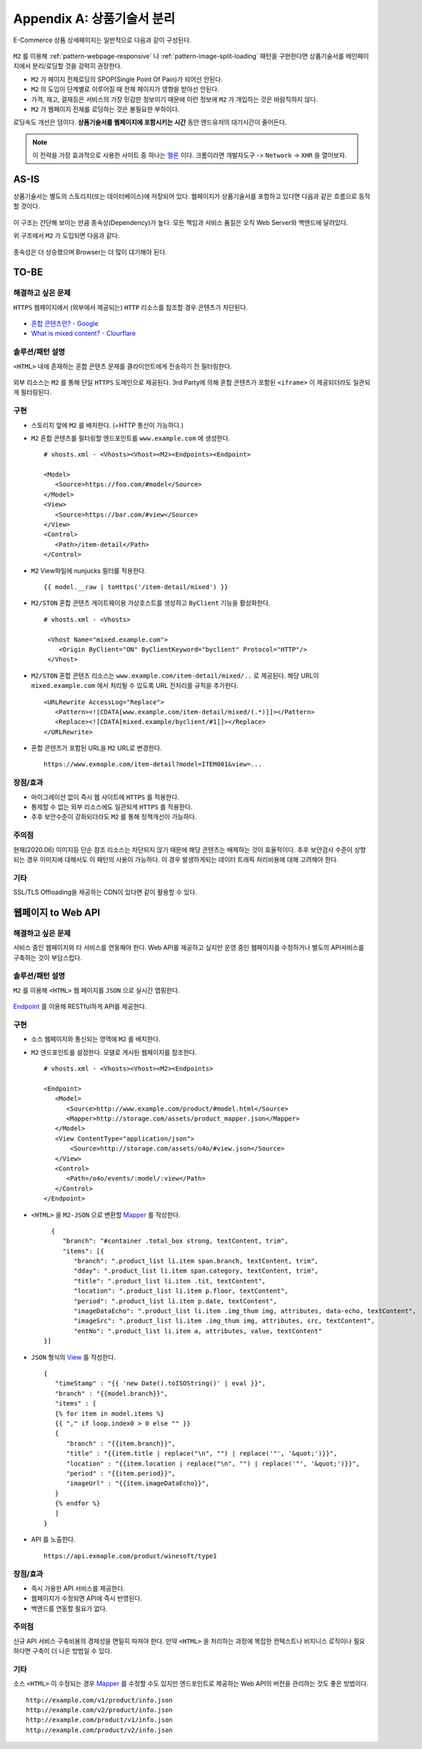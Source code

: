﻿.. _appendix-decoupling:

Appendix A: 상품기술서 분리
******************

E-Commerce 상품 상세페이지는 일반적으로 다음과 같이 구성된다.

.. figure:: img/rsc007.png
   :align: center

``M2`` 를 이용해 :ref:`pattern-webpage-responsive` 나 :ref:`pattern-image-split-loading` 패턴을 구현한다면 상품기술서를 메인페이지에서 분리/로딩할 것을 강력히 권장한다.

-  ``M2`` 가 페이지 전체로딩의 SPOP(Single Point Of Pain)가 되어선 안된다.
-  ``M2`` 의 도입이 단계별로 이루어질 때 전체 페이지가 영향을 받아선 안된다.
-  가격, 재고, 결재등은 서비스의 가장 민감한 정보이기 때문에 이런 정보에 ``M2`` 가 개입하는 것은 바람직하지 않다.
-  ``M2`` 가 웹페이지 전체를 로딩하는 것은 불필요한 부하이다.


로딩속도 개선은 덤이다.
**상품기술서를 웹페이지에 포함시키는 시간** 동안 엔드유저의 대기시간이 줄어든다.
   

.. note::

   이 전략을 가장 효과적으로 사용한 사이트 중 하나는 `멜론 <https://www.melon.com>`_ 이다.
   크롬이라면 ``개발자도구`` -> ``Network`` -> ``XHR`` 을 열어보자.




AS-IS
====================================

상품기술서는 별도의 스토리지(또는 데이터베이스)에 저장되어 있다. 
웹페이지가 상품기술서를 포함하고 있다면 다음과 같은 흐름으로 동작할 것이다.


.. figure:: img/rsc008.png
   :align: center


이 구조는 간단해 보이는 만큼 종속성(Dependency)가 높다.
모든 책임과 서비스 품질은 오직 Web Server와 백엔드에 달려있다.

위 구조에서 ``M2`` 가 도입되면 다음과 같다.

.. figure:: img/rsc009.png
   :align: center


종속성은 더 상승했으며 Browser는 더 많이 대기해야 된다.


TO-BE
====================================

해결하고 싶은 문제
------------------------------------
``HTTPS`` 웹페이지에서 (외부에서 제공되는) ``HTTP`` 리소스를 참조할 경우 콘텐츠가 차단된다.

.. figure:: img/rsc001.png
   :align: center

.. figure:: img/rsc002.png
   :align: center

-  `혼합 콘텐츠란? - Google <https://developers.google.com/web/fundamentals/security/prevent-mixed-content/what-is-mixed-content?hl=ko>`_
-  `What is mixed content? - Clourflare <https://www.cloudflare.com/learning/ssl/what-is-mixed-content/>`_


솔루션/패턴 설명
------------------------------------
``<HTML>`` 내에 존재하는 혼합 콘텐츠 문제를 클라이언트에게 전송하기 전 필터링한다. 

.. figure:: img/dgm005.png
   :align: center

외부 리소스는 ``M2`` 를 통해 단일 ``HTTPS`` 도메인으로 제공된다. 
3rd Party에 의해 혼합 콘텐츠가 포함된 ``<iframe>`` 이 제공되더라도 일관되게 필터링된다.


구현
------------------------------------
-  스토리지 앞에 ``M2`` 를 배치한다. (=HTTP 통신이 가능하다.)
-  ``M2`` 혼합 콘텐츠를 필터링할 엔드포인트를 ``www.example.com`` 에 생성한다. ::
   
      # vhosts.xml - <Vhosts><Vhost><M2><Endpoints><Endpoint>

      <Model>
         <Source>https://foo.com/#model</Source>
      </Model>
      <View>
         <Source>https://bar.com/#view</Source>
      </View>
      <Control>
         <Path>/item-detail</Path>
      </Control>


-  ``M2`` View파일에 nunjucks 필터를 적용한다. ::
   
      {{ model.__raw | toHttps('/item-detail/mixed') }}


-  ``M2/STON`` 혼합 콘텐츠 게이트웨이용 가상호스트를 생성하고 ``ByClient`` 기능을 활성화한다. ::
   
      # vhosts.xml - <Vhosts>

       <Vhost Name="mixed.example.com">
          <Origin ByClient="ON" ByClientKeyword="byclient" Protocol="HTTP"/>
       </Vhost>


-  ``M2/STON`` 혼합 콘텐츠 리소스는 ``www.example.com/item-detail/mixed/..`` 로 제공된다.
   해당 URL이 ``mixed.example.com`` 에서 처리될 수 있도록 URL 전처리를 규칙을 추가한다. ::

      <URLRewrite AccessLog="Replace">
         <Pattern><![CDATA[www.example.com/item-detail/mixed/(.*)]]></Pattern>
         <Replace><![CDATA[mixed.example/byclient/#1]]></Replace>
      </URLRewrite>


-  혼합 콘텐츠가 포함된 URL을 ``M2`` URL로 변경한다. ::

      https://www.exmaple.com/item-detail?model=ITEM001&view=...


장점/효과
------------------------------------
-  마이그레이션 없이 즉시 웹 사이트에 ``HTTPS`` 를 적용한다.
-  통제할 수 없는 외부 리소스에도 일관되게 ``HTTPS`` 를 적용한다.
-  추후 보안수준이 강화되더라도 ``M2`` 를 통해 정책개선이 가능하다.


주의점
------------------------------------
현재(2020.06) 이미지등 단순 참조 리소스는 차단되지 않기 때문에 해당 콘텐츠는 배제하는 것이 효율적이다.
추후 보안검사 수준이 상향되는 경우 이미지에 대해서도 이 패턴의 사용이 가능하다. 
이 경우 발생하게되는 데이터 트래픽 처리비용에 대해 고려해야 한다.


기타
------------------------------------
SSL/TLS Offloading을 제공하는 CDN이 있다면 같이 활용할 수 있다.




웹페이지 to Web API
====================================

해결하고 싶은 문제
------------------------------------
서비스 중인 웹페이지와 타 서비스를 연동해야 한다.
Web API를 제공하고 싶지만 운영 중인 웹페이지를 수정하거나 별도의 API서비스를 구축하는 것이 부담스럽다.


솔루션/패턴 설명
------------------------------------
``M2`` 를 이용해 ``<HTML>`` 웹 페이지를 ``JSON`` 으로 실시간 맵핑한다.

.. figure:: img/dgm018.png
   :align: center

`Endpoint <https://m2-kr.readthedocs.io/ko/latest/guide/endpoint.html>`_ 를 이용해 RESTful하게 API를 제공한다.


구현
------------------------------------
-  소스 웹페이지와 통신되는 영역에 ``M2`` 를 배치한다.
-  ``M2`` 엔드포인트를 설정한다. 
   모델로 게시된 웹페이지를 참조한다. ::
   
      # vhosts.xml - <Vhosts><Vhost><M2><Endpoints>

      <Endpoint>
         <Model>
            <Source>http://www.example.com/product/#model.html</Source>
            <Mapper>http://storage.com/assets/product_mapper.json</Mapper>
         </Model>
         <View ContentType="application/json">
             <Source>http://storage.com/assets/o4o/#view.json</Source>
         </View>
         <Control>
            <Path>/o4o/events/:model/:view</Path>
         </Control>
      </Endpoint>


-  ``<HTML>`` 을 ``M2-JSON`` 으로 변환할 `Mapper <https://m2-kr.readthedocs.io/ko/latest/guide/model.html#mapper>`_ 를 작성한다. ::

      {
         "branch": "#container .total_box strong, textContent, trim",
         "items": [{
            "branch": ".product_list li.item span.branch, textContent, trim",
            "dday": ".product_list li.item span.category, textContent, trim",
            "title": ".product_list li.item .tit, textContent",
            "location": ".product_list li.item p.floor, textContent",
            "period": ".product_list li.item p.date, textContent",
            "imageDataEcho": ".product_list li.item .img_thum img, attributes, data-echo, textContent",
            "imageSrc": ".product_list li.item .img_thum img, attributes, src, textContent",
            "entNo": ".product_list li.item a, attributes, value, textContent"
    }]


-  ``JSON`` 형식의 `View <https://m2-kr.readthedocs.io/ko/latest/guide/view.html>`_ 를 작성한다. ::

      {
         "timeStamp" : "{{ 'new Date().toISOString()' | eval }}",
         "branch" : "{{model.branch}}",
         "items" : [
         {% for item in model.items %}
         {{ "," if loop.index0 > 0 else "" }}
         {
            "branch" : "{{item.branch}}",
            "title" : "{{item.title | replace("\n", "") | replace('"', '&quot;')}}",
            "location" : "{{item.location | replace("\n", "") | replace('"', '&quot;')}}",
            "period" : "{{item.period}}",
            "imageUrl" : "{{item.imageDataEcho}}",
         }
         {% endfor %}
         ]
      }

      
-  API 를 노출한다. ::

      https://api.exmaple.com/product/winesoft/type1


장점/효과
------------------------------------
-  즉시 가용한 API 서비스를 제공한다.
-  웹페이지가 수정되면 API에 즉시 반영된다.
-  백엔드를 연동할 필요가 없다.


주의점
------------------------------------
신규 API 서비스 구축비용의 경제성을 면밀히 따져야 한다.
만약 ``<HTML>`` 을 처리하는 과정에 복잡한 컨텍스트나 비지니스 로직이나 필요하다면 구축이 더 나은 방법일 수 있다.


기타
------------------------------------
소스 ``<HTML>`` 이 수정되는 경우 `Mapper <https://m2-kr.readthedocs.io/ko/latest/guide/model.html#mapper>`_ 를 수정할 수도 있지만 엔드포인트로 제공하는 Web API의 버전을 관리하는 것도 좋은 방법이다. ::

   http://example.com/v1/product/info.json
   http://example.com/v2/product/info.json
   http://example.com/product/v1/info.json
   http://example.com/product/v2/info.json
